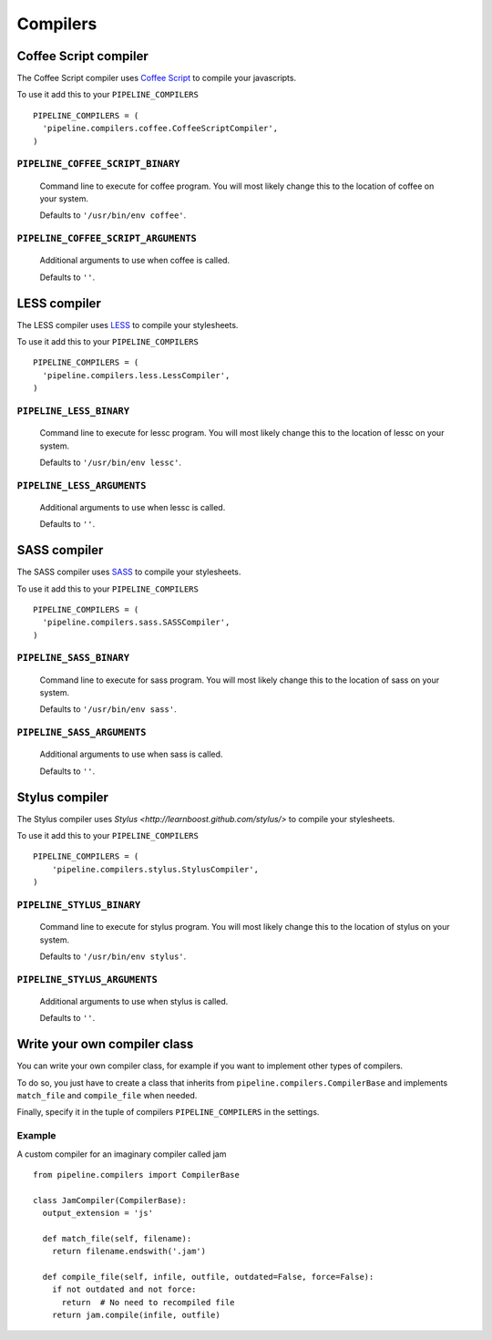 .. _ref-compilers:

=========
Compilers
=========


Coffee Script compiler
======================

The Coffee Script compiler uses `Coffee Script <http://jashkenas.github.com/coffee-script/>`_
to compile your javascripts.

To use it add this to your ``PIPELINE_COMPILERS`` ::

  PIPELINE_COMPILERS = (
    'pipeline.compilers.coffee.CoffeeScriptCompiler',
  )

``PIPELINE_COFFEE_SCRIPT_BINARY``
---------------------------------

  Command line to execute for coffee program.
  You will most likely change this to the location of coffee on your system.

  Defaults to ``'/usr/bin/env coffee'``.

``PIPELINE_COFFEE_SCRIPT_ARGUMENTS``
------------------------------------

  Additional arguments to use when coffee is called.

  Defaults to ``''``.

LESS compiler
=============

The LESS compiler uses `LESS <http://lesscss.org/>`_
to compile your stylesheets.

To use it add this to your ``PIPELINE_COMPILERS`` ::

  PIPELINE_COMPILERS = (
    'pipeline.compilers.less.LessCompiler',
  )

``PIPELINE_LESS_BINARY``
------------------------

  Command line to execute for lessc program.
  You will most likely change this to the location of lessc on your system.

  Defaults to ``'/usr/bin/env lessc'``.

``PIPELINE_LESS_ARGUMENTS``
---------------------------

  Additional arguments to use when lessc is called.

  Defaults to ``''``.

SASS compiler
=============

The SASS compiler uses `SASS <http://sass-lang.com/>`_
to compile your stylesheets.

To use it add this to your ``PIPELINE_COMPILERS`` ::

  PIPELINE_COMPILERS = (
    'pipeline.compilers.sass.SASSCompiler',
  )


``PIPELINE_SASS_BINARY``
------------------------

  Command line to execute for sass program.
  You will most likely change this to the location of sass on your system.

  Defaults to ``'/usr/bin/env sass'``.

``PIPELINE_SASS_ARGUMENTS``
---------------------------

  Additional arguments to use when sass is called.

  Defaults to ``''``.


Stylus compiler
===============

The Stylus compiler uses `Stylus <http://learnboost.github.com/stylus/>`
to compile your stylesheets.

To use it add this to your ``PIPELINE_COMPILERS`` ::

  PIPELINE_COMPILERS = (
      'pipeline.compilers.stylus.StylusCompiler',
  )


``PIPELINE_STYLUS_BINARY``
--------------------------

  Command line to execute for stylus program.
  You will most likely change this to the location of stylus on your system.

  Defaults to ``'/usr/bin/env stylus'``.

``PIPELINE_STYLUS_ARGUMENTS``
-----------------------------

  Additional arguments to use when stylus is called.

  Defaults to ``''``.



Write your own compiler class
=============================

You can write your own compiler class, for example if you want to implement other types
of compilers.

To do so, you just have to create a class that inherits from ``pipeline.compilers.CompilerBase``
and implements ``match_file`` and ``compile_file`` when needed.

Finally, specify it in the tuple of compilers ``PIPELINE_COMPILERS`` in the settings.

Example
-------

A custom compiler for an imaginary compiler called jam ::

  from pipeline.compilers import CompilerBase

  class JamCompiler(CompilerBase):
    output_extension = 'js'

    def match_file(self, filename):
      return filename.endswith('.jam')

    def compile_file(self, infile, outfile, outdated=False, force=False):
      if not outdated and not force:
        return  # No need to recompiled file
      return jam.compile(infile, outfile)

